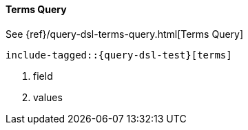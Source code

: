 [[java-query-dsl-terms-query]]
==== Terms Query

See {ref}/query-dsl-terms-query.html[Terms Query]

["source","java",subs="attributes,callouts,macros"]
--------------------------------------------------
include-tagged::{query-dsl-test}[terms]
--------------------------------------------------
<1> field
<2> values

